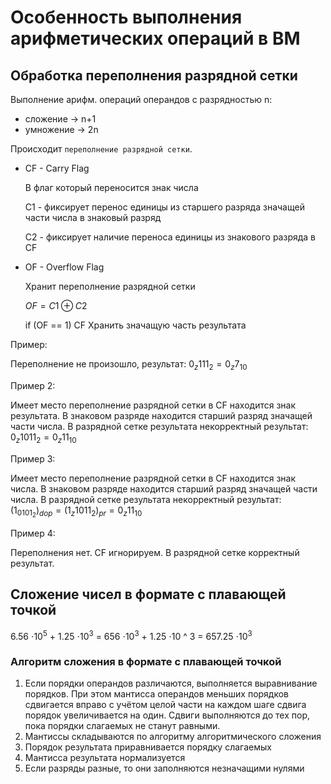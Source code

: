* Особенность выполнения арифметических операций в ВМ
** Обработка переполнения разрядной сетки

Выполнение арифм. операций операндов с разрядностью n:

- сложение -> n+1
- умножение -> 2n


Происходит =переполнение разрядной сетки=.

- CF - Carry Flag

  В флаг который переносится знак числа

  C1 - фиксирует перенос единицы из старшего разряда значащей части
  числа в знаковый разряд

  С2 - фиксирует наличие переноса единицы из знакового разряда в CF
- OF - Overflow Flag

  Хранит переполнение разрядной сетки

  $OF = C1 \oplus C2$

  if (OF == 1) CF Хранить значащую часть результата



Пример:

[[./images/1.png]]

Переполнение не произошло, результат: $0_z111_2 = 0_z7_{10}$

Пример 2:

[[./images/2.png]]

Имеет место переполнение разрядной сетки в CF находится знак
результата. В знаковом разряде находится старший разряд значащей
части числа. В разрядной сетке результата некорректный
результат: $0_z1011_2 = 0_z11_{10}$


# TODO: добавить картиночки
Пример 3:

Имеет место переполнение разрядной сетки в CF находится знак
числа. В знаковом разряде находится старший разряд значащей
части числа. В разрядной сетке результата некорректный
результат: $(1_0101_2)_{dop} = (1_z1011_2)_{pr} =  0_z11_{10}$

Пример 4:


Переполнения нет. CF игнорируем.
В разрядной сетке корректный результат.
** Сложение чисел в формате с плавающей точкой

[[./images/3.png]]

6.56 \cdot 10^5 + 1.25 \cdot 10^3 = 656 \cdot 10^3 + 1.25 \cdot 10 ^ 3
= 657.25 \cdot 10^3
*** Алгоритм сложения в формате с плавающей точкой

1. Если порядки операндов различаются, выполняется
   выравнивание порядков. При этом мантисса операндов
   меньших порядков сдвигается вправо с учётом целой части
   на каждом шаге сдвига порядок увеличивается на один. Сдвиги
   выполняются до тех пор, пока порядки слагаемых не станут равными.
2. Мантиссы складываются по алгоритму алгоритмического сложения
3. Порядок результата приравнивается порядку слагаемых
4. Мантисса результата нормализуется
5. Если разряды разные, то они заполняются незначащими нулями  

